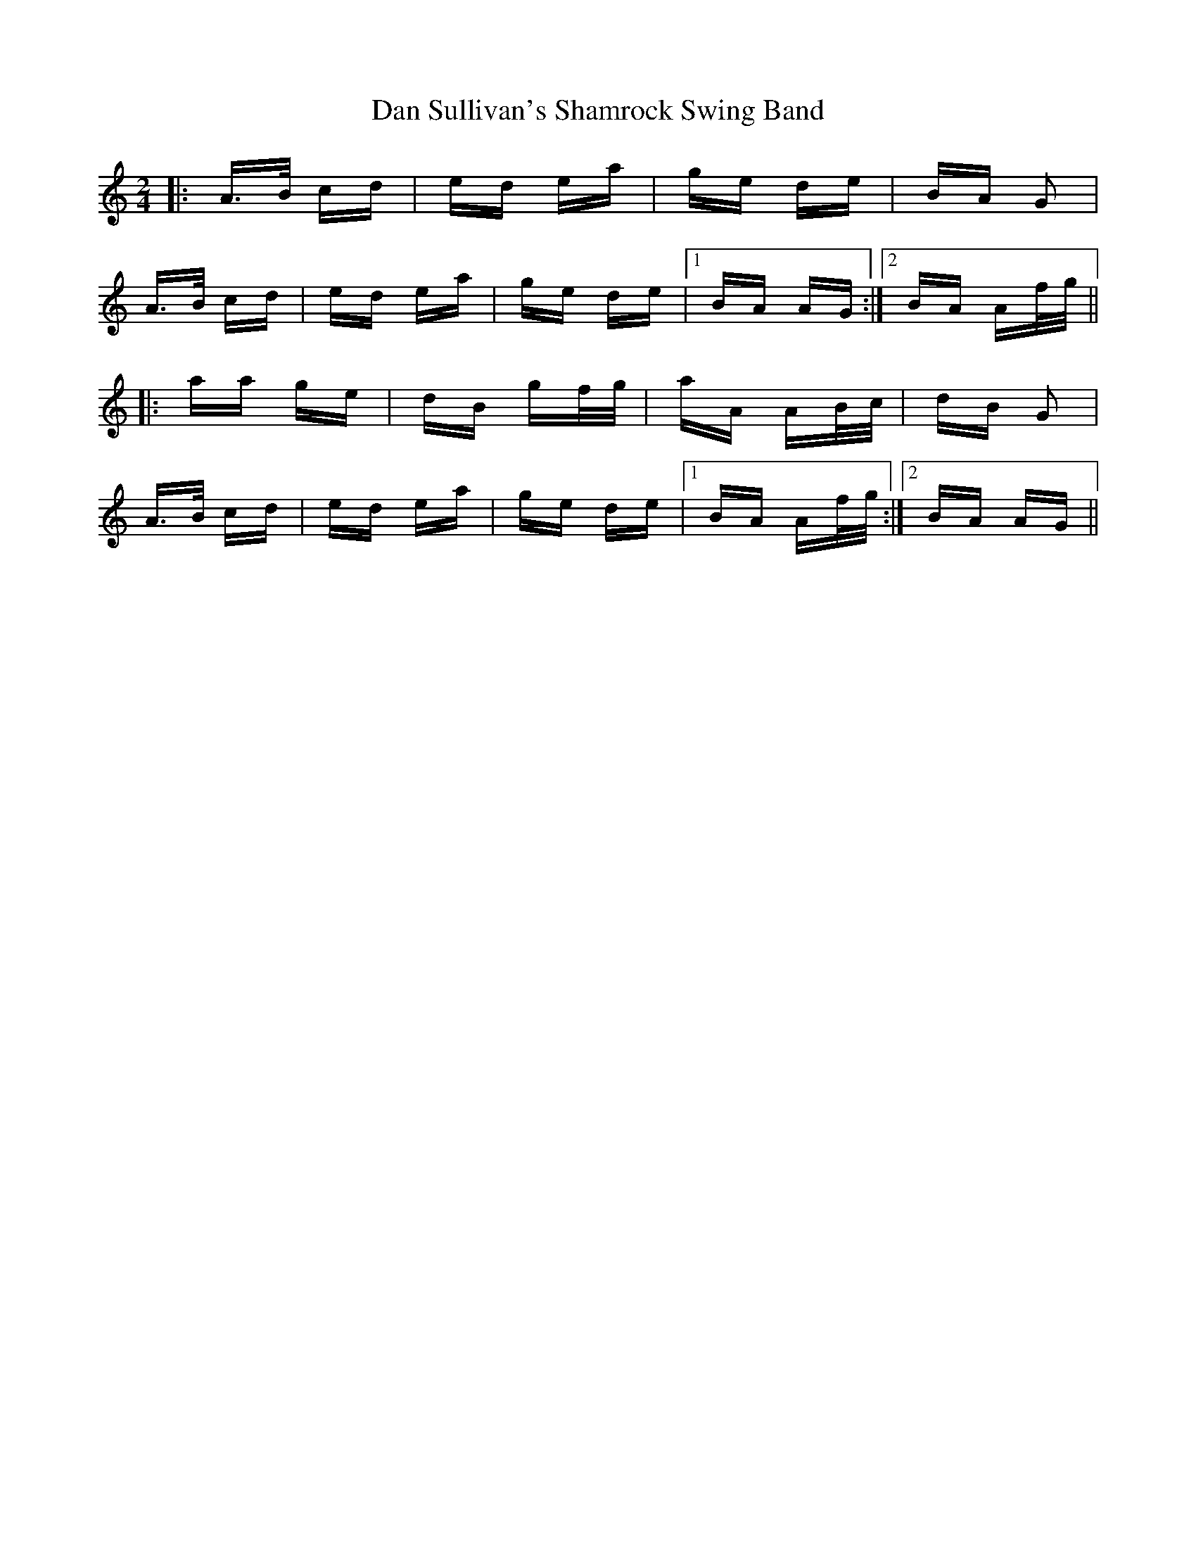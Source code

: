 X: 9263
T: Dan Sullivan's Shamrock Swing Band
R: polka
M: 2/4
K: Aminor
|:A>B cd|ed ea|ge de|BA G2|
A>B cd|ed ea|ge de|1 BA AG:|2 BA Af/g/||
|:aa ge|dB gf/g/|aA AB/c/|dB G2|
A>B cd|ed ea|ge de|1 BA Af/g/:|2 BA AG||

